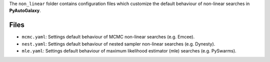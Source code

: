 The ``non_linear`` folder contains configuration files which customize the default behaviour of non-linear searches in
**PyAutoGalaxy**.

Files
-----

- ``mcmc.yaml``: Settings default behaviour of MCMC non-linear searches (e.g. Emcee).
- ``nest.yaml``: Settings default behaviour of nested sampler non-linear searches (e.g. Dynesty).
- ``mle.yaml``: Settings default behaviour of maximum likelihood estimator (mle) searches (e.g. PySwarms).